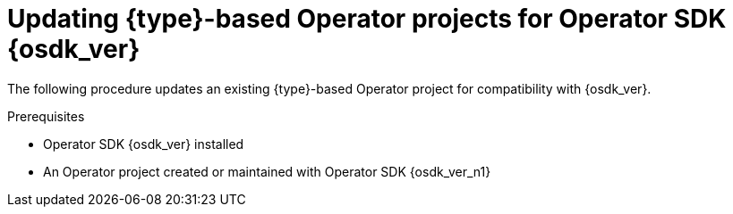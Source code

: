 // Module included in the following assemblies:
//
// * operators/operator_sdk/golang/osdk-golang-updating-projects.adoc
// * operators/operator_sdk/ansible/osdk-ansible-updating-projects.adoc
// * operators/operator_sdk/helm/osdk-helm-updating-projects.adoc
// * operators/operator_sdk/helm/osdk-hybrid-helm-updating-projects.adoc
// * operators/operator_sdk/java/osdk-java-updating-projects.adoc

ifeval::["{context}" == "osdk-golang-updating-projects"]
:golang:
:type: Go
endif::[]
ifeval::["{context}" == "osdk-ansible-updating-projects"]
:ansible:
:type: Ansible
endif::[]
ifeval::["{context}" == "osdk-helm-updating-projects"]
:helm:
:type: Helm
endif::[]
ifeval::["{context}" == "osdk-hybrid-helm-updating-projects"]
:hybrid:
:type: Hybrid Helm
endif::[]
ifeval::["{context}" == "osdk-java-updating-projects"]
:java:
:type: Java
endif::[]

:_mod-docs-content-type: PROCEDURE
[id="osdk-upgrading-projects_{context}"]
= Updating {type}-based Operator projects for Operator SDK {osdk_ver}

The following procedure updates an existing {type}-based Operator project for compatibility with {osdk_ver}.

.Prerequisites

* Operator SDK {osdk_ver} installed
* An Operator project created or maintained with Operator SDK {osdk_ver_n1}

.Procedure

ifdef::golang,hybrid,java[]
* Edit your Operator project's makefile to update the Operator SDK version to {osdk_ver}, as shown in the following example:
+
.Example makefile
[source,make,subs="attributes+"]
----
# Set the Operator SDK version to use. By default, what is installed on the system is used.
# This is useful for CI or a project to utilize a specific version of the operator-sdk toolkit.
OPERATOR_SDK_VERSION ?= v{osdk_ver} <1>
----
<1> Change the version from `{osdk_ver_n1}` to `{osdk_ver}`.
endif::[]

ifdef::helm[]
. Edit your Operator's Dockerfile to update the Helm Operator version to {osdk_ver}, as shown in the following example:
+
.Example Dockerfile
[source,docker,subs="attributes+"]
----
FROM quay.io/operator-framework/helm-operator:v{osdk_ver} <1>
----
<1> Update the Helm Operator version from `{osdk_ver_n1}` to `{osdk_ver}`

. Edit your Operator project's makefile to update the Operator SDK to {osdk_ver}, as shown in the following example:
+
.Example makefile
[source,make,subs="attributes+"]
----
# Set the Operator SDK version to use. By default, what is installed on the system is used.
# This is useful for CI or a project to utilize a specific version of the operator-sdk toolkit.
OPERATOR_SDK_VERSION ?= v{osdk_ver} <1>
----
<1> Change the version from `{osdk_ver-n1}` to `{osdk_ver}`.

. If you use a custom service account for deployment, define the following role to require a watch operation on your secrets resource, as shown in the following example:
+
.Example `config/rbac/role.yaml` file
[source,yaml]
----
apiVersion: rbac.authorization.k8s.io/v1
kind: ClusterRoleBinding
metadata:
  name: <operator_name>-admin
subjects:
- kind: ServiceAccount
  name: <operator_name>
  namespace: <operator_namespace>
roleRef:
  kind: ClusterRole
  name: cluster-admin
  apiGroup: ""
rules: <1>
  - apiGroups:
      - ""
    resources:
      - secrets
    verbs:
      - watch
----
<1> Add the `rules` stanza to create a watch operation for your secrets resource.
endif::[]

ifdef::ansible[]

. Make the following changes to your Operator's Dockerfile:

.. Replace the `ansible-operator-2.11-preview` base image with the `ansible-operator` base image and update the version to {osdk_ver}, as shown in the following example:
+
.Example Dockerfile
[source,docker,subs="attributes+"]
----
FROM quay.io/operator-framework/ansible-operator:v{osdk_ver}
----

.. The update to Ansible 2.15.0 in version 1.30.0 of the Ansible Operator removed the following pre-installed Python modules:
+
--
* `ipaddress`
* `openshift`
* `jmespath`
* `cryptography`
* `oauthlib`
--
+
If your Operator depends on one of these removed Python modules, update your Dockerfile to install the required modules using the `pip install` command.

. Edit your Operator project's makefile to update the Operator SDK version to {osdk_ver}, as shown in the following example:
+
.Example makefile
[source,make,subs="attributes+"]
----
# Set the Operator SDK version to use. By default, what is installed on the system is used.
# This is useful for CI or a project to utilize a specific version of the operator-sdk toolkit.
OPERATOR_SDK_VERSION ?= v{osdk_ver} <1>
----
<1> Change the version from `{osdk_ver-n1}` to `{osdk_ver}`.

. Update your `requirements.yaml` and `requirements.go` files to remove the `community.kubernetes` collection and update the `operator_sdk.util` collection to version `0.5.0`, as shown in the following example:
+
.Example `requirements.yaml` file
[source,diff]
----
  collections:
-  - name: community.kubernetes <1>
-    version: "2.0.1"
   - name: operator_sdk.util
-    version: "0.4.0"
+    version: "0.5.0" <2>
   - name: kubernetes.core
     version: "2.4.0"
   - name: cloud.common
----
<1> Remove the `community.kubernetes` collection
<2> Update the `operator_sdk.util` collection to version `0.5.0`.

. Remove all instances of the `lint` field from your `molecule/kind/molecule.yml` and `molecule/default/molecule.yml` files, as shown in the following example:
+
[source,diff]
----
  ---
  dependency:
    name: galaxy
  driver:
    name: delegated
-   lint: |
-     set -e
-     yamllint -d "{extends: relaxed, rules: {line-length: {max: 120}}}" .
  platforms:
    - name: cluster
      groups:
	- k8s
  provisioner:
    name: ansible
-     lint: |
-       set -e
      ansible-lint
    inventory:
      group_vars:
	all:
	  namespace: ${TEST_OPERATOR_NAMESPACE:-osdk-test}
      host_vars:
	localhost:
	  ansible_python_interpreter: '{{ ansible_playbook_python }}'
	  config_dir: ${MOLECULE_PROJECT_DIRECTORY}/config
	  samples_dir: ${MOLECULE_PROJECT_DIRECTORY}/config/samples
	  operator_image: ${OPERATOR_IMAGE:-""}
	  operator_pull_policy: ${OPERATOR_PULL_POLICY:-"Always"}
	  kustomize: ${KUSTOMIZE_PATH:-kustomize}
    env:
      K8S_AUTH_KUBECONFIG: ${KUBECONFIG:-"~/.kube/config"}
  verifier:
    name: ansible
-     lint: |
-       set -e
-      ansible-lint
----
endif::[]


ifeval::["{context}" == "osdk-golang-updating-projects"]
:!golang:
:!type:
endif::[]
ifeval::["{context}" == "osdk-ansible-updating-projects"]
:!ansible:
:!type:
endif::[]
ifeval::["{context}" == "osdk-helm-updating-projects"]
:!helm:
:!type:
endif::[]
ifeval::["{context}" == "osdk-hybrid-helm-updating-projects"]
:!hybrid:
:!type:
endif::[]
ifeval::["{context}" == "osdk-java-updating-projects"]
:!java:
:!type:
endif::[]
